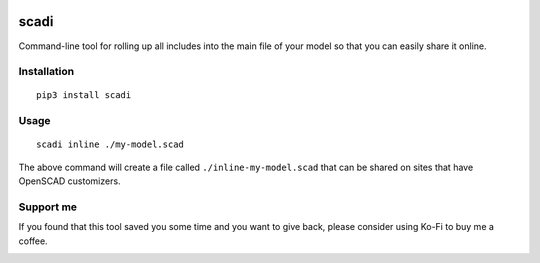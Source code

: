 .. image:: https://static.pepy.tech/personalized-badge/scadi?period=month&units=international_system&left_color=black&right_color=orange&left_text=downloads/month
   :target: https://pepy.tech/project/scadi
   :alt: downloads/month

=====
scadi
=====

Command-line tool for rolling up all includes into the main file of your model so that you can easily share it online.

Installation
============

::

   pip3 install scadi

Usage
=====

::

   scadi inline ./my-model.scad

The above command will create a file called ``./inline-my-model.scad`` that can be shared on sites that have OpenSCAD customizers.

Support me
==========

If you found that this tool saved you some time and you want to give back, please consider using Ko-Fi to buy me a coffee.

.. image:: https://ko-fi.com/img/githubbutton_sm.svg
   :target: https://ko-fi.com/S6S7GJUG3
   :alt: ko-fi
